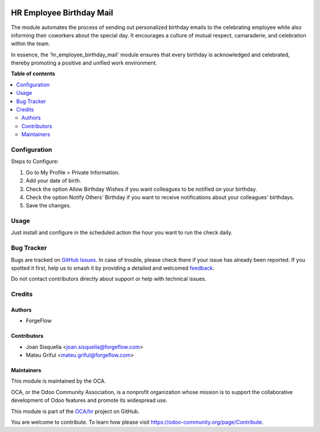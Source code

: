 .. image:: https://odoo-community.org/readme-banner-image
   :target: https://odoo-community.org/get-involved?utm_source=readme
   :alt: Odoo Community Association

=========================
HR Employee Birthday Mail
=========================

.. 
   !!!!!!!!!!!!!!!!!!!!!!!!!!!!!!!!!!!!!!!!!!!!!!!!!!!!
   !! This file is generated by oca-gen-addon-readme !!
   !! changes will be overwritten.                   !!
   !!!!!!!!!!!!!!!!!!!!!!!!!!!!!!!!!!!!!!!!!!!!!!!!!!!!
   !! source digest: sha256:24bdebe3bf08baed1350810b2e9e34d7fcff45f84257c501df55d8a187e676a6
   !!!!!!!!!!!!!!!!!!!!!!!!!!!!!!!!!!!!!!!!!!!!!!!!!!!!

.. |badge1| image:: https://img.shields.io/badge/maturity-Beta-yellow.png
    :target: https://odoo-community.org/page/development-status
    :alt: Beta
.. |badge2| image:: https://img.shields.io/badge/license-AGPL--3-blue.png
    :target: http://www.gnu.org/licenses/agpl-3.0-standalone.html
    :alt: License: AGPL-3
.. |badge3| image:: https://img.shields.io/badge/github-OCA%2Fhr-lightgray.png?logo=github
    :target: https://github.com/OCA/hr/tree/18.0/hr_employee_birthday_mail
    :alt: OCA/hr
.. |badge4| image:: https://img.shields.io/badge/weblate-Translate%20me-F47D42.png
    :target: https://translation.odoo-community.org/projects/hr-18-0/hr-18-0-hr_employee_birthday_mail
    :alt: Translate me on Weblate
.. |badge5| image:: https://img.shields.io/badge/runboat-Try%20me-875A7B.png
    :target: https://runboat.odoo-community.org/builds?repo=OCA/hr&target_branch=18.0
    :alt: Try me on Runboat

|badge1| |badge2| |badge3| |badge4| |badge5|

The module automates the process of sending out personalized birthday
emails to the celebrating employee while also informing their coworkers
about the special day. It encourages a culture of mutual respect,
camaraderie, and celebration within the team.

In essence, the 'hr_employee_birthday_mail' module ensures that every
birthday is acknowledged and celebrated, thereby promoting a positive
and unified work environment.

**Table of contents**

.. contents::
   :local:

Configuration
=============

Steps to Configure:

1. Go to My Profile > Private Information.

2. Add your date of birth.

3. Check the option Allow Birthday Wishes if you want colleagues to be
   notified on your birthday.

4. Check the option Notify Others' Birthday if you want to receive
   notifications about your colleagues' birthdays.

5. Save the changes.

Usage
=====

Just install and configure in the scheduled action the hour you want to
run the check daily.

Bug Tracker
===========

Bugs are tracked on `GitHub Issues <https://github.com/OCA/hr/issues>`_.
In case of trouble, please check there if your issue has already been reported.
If you spotted it first, help us to smash it by providing a detailed and welcomed
`feedback <https://github.com/OCA/hr/issues/new?body=module:%20hr_employee_birthday_mail%0Aversion:%2018.0%0A%0A**Steps%20to%20reproduce**%0A-%20...%0A%0A**Current%20behavior**%0A%0A**Expected%20behavior**>`_.

Do not contact contributors directly about support or help with technical issues.

Credits
=======

Authors
-------

* ForgeFlow

Contributors
------------

- Joan Sisquella <joan.sisquella@forgeflow.com>
- Mateu Griful <mateu.griful@forgeflow.com>

Maintainers
-----------

This module is maintained by the OCA.

.. image:: https://odoo-community.org/logo.png
   :alt: Odoo Community Association
   :target: https://odoo-community.org

OCA, or the Odoo Community Association, is a nonprofit organization whose
mission is to support the collaborative development of Odoo features and
promote its widespread use.

This module is part of the `OCA/hr <https://github.com/OCA/hr/tree/18.0/hr_employee_birthday_mail>`_ project on GitHub.

You are welcome to contribute. To learn how please visit https://odoo-community.org/page/Contribute.
